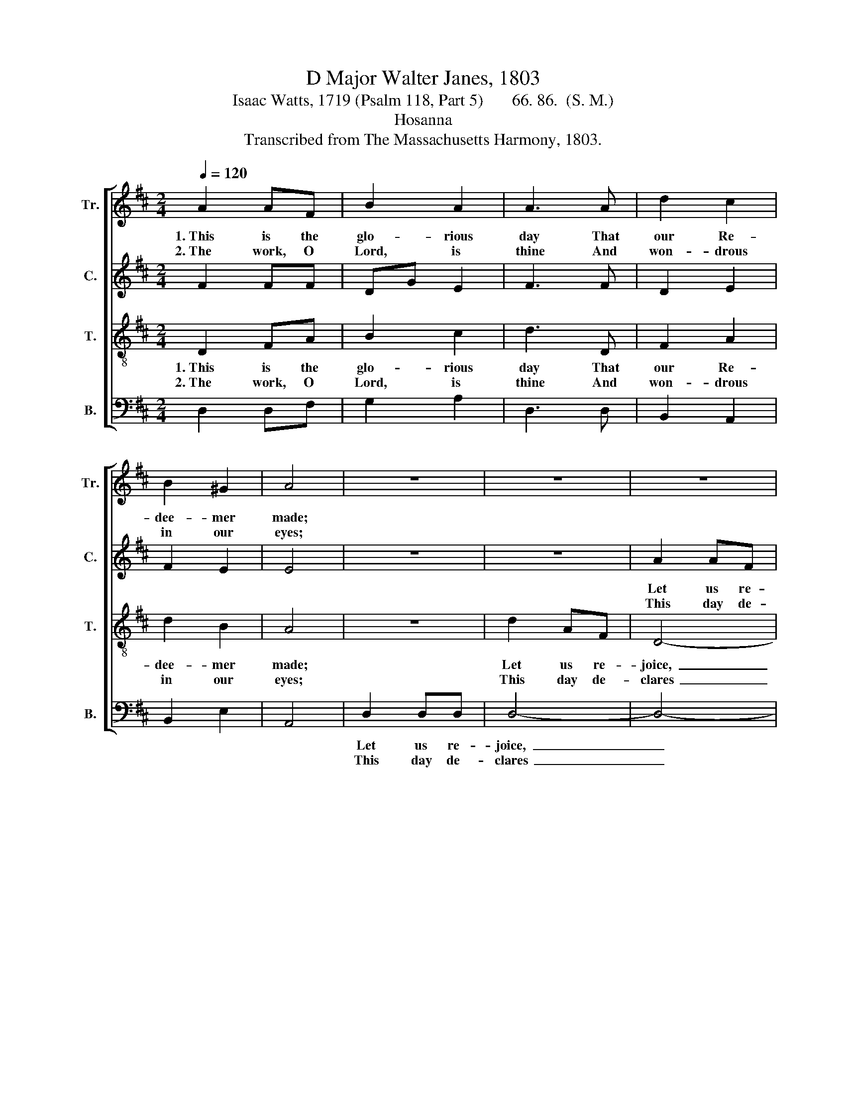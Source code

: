 X:1
T:D Major Walter Janes, 1803
T:Isaac Watts, 1719 (Psalm 118, Part 5)       66. 86.  (S. M.)
T:Hosanna
T:Transcribed from The Massachusetts Harmony, 1803.
%%score [ 1 2 3 4 ]
L:1/8
Q:1/4=120
M:2/4
K:D
V:1 treble nm="Tr." snm="Tr."
V:2 treble nm="C." snm="C."
V:3 treble-8 nm="T." snm="T."
V:4 bass nm="B." snm="B."
V:1
 A2 AF | B2 A2 | A3 A | d2 c2 | B2 ^G2 | A4 | z4 | z4 | z4 | d2 AF | D3 d | B2 B2 | A3 d | cB A^G | %14
w: 1.~This is the|glo- rious|day That|our Re-|dee- mer|made;||||Let us re-|joice, and|sing, and|pray; Let|all the church be|
w: 2.~The work, O|Lord, is|thine And|won- drous|in our|eyes;||||This day de-|clares it|all di-|vine, This|day did Je- sus|
 A3 A | AB AA | A4 | z2 F2 |: A2 d>c | B3 d | ed cB | A2 G2 | F2 G2 | A4 | F2 FG | A3 A | A2 A2 | %27
w: glad, Let|all the church be|glad.|Ho-|san- na *|to the|King * of *|Da- vid's|ro- yal|blood;|Bless him, ye|saints, he|comes to|
w: rise, This|day did Je- sus|rise.|We|bless thine *|ho- ly|word, * Which *|all this|grace dis-|plays;|And of- fer|on thine|al- tar,|
 A3 A | dc BB | A3 z | z4 | z4 | A2 AA | A3 d | c2 c2 | c3 c | dB A2 |1 A2 A2- ||1 A2 F2 :|2 %39
w: being Sal-|va- tion from your|God.|||Bless him, ye|saints, he|comes to|bring Sal-|va- tion from|your God.|* Bless|
w: Lord, Our|sac- ri- fice of|praise.|||And of- fer|on thine|al- tar,|Lord, Our|sac- ri- fice|of praise.|* We|
 A2 A2- || A4 |] %41
w: your God.||
w: of praise.||
V:2
 F2 FF | DG E2 | F3 F | D2 E2 | F2 E2 | E4 | z4 | z4 | A2 AF | D4- | D3 F | E2 E>D | C3 B, | %13
w: ||||||||Let us re-|joice,~|_ _|||
w: ||||||||This day de-|clares~|_ _|||
 CD EE | E3 F | DG EE | F4 | z2 D2 |: F2 F2 | G3 F | E2 E2 | F2 ED | AF GE | F4 | D2 DE | F3 F | %26
w: |||||||||||||
w: |||||||||||||
 F2 F2 | F3 F | DA GG | F3 z | z4 | z4 | D2 DE | F3 G | A2 A2 | A3 A | DG E2 |1 E2 F2- ||1 %38
w: ||||||||||||
w: ||||||||||||
 F2 D2 :|2 E2 F2- || F4 |] %41
w: |||
w: |||
V:3
 D2 FA | B2 c2 | d3 D | F2 A2 | d2 B2 | A4 | z4 | d2 AF | D4- | D4- | D3 A | G2 G2 | F3 B | Ad cB | %14
w: 1.~This is the|glo- rious|day That|our Re-|dee- mer|made;||Let us re-|joice,~|_|* and|sing, and|pray; Let|all the church be|
w: 2.~The work, O|Lord, is|thine And|won- drous|in our|eyes;||This day de-|clares~|_|* it|all di-|vine, This|day did Je- sus|
 A3 A | Ad cc | d4 | z2 AB/c/ |: d2 d2 | B3 B | c2 AB/c/ | d2 B2 | A2 G2 | A4 | z4 | z4 | F2 FA | %27
w: glad, Let|all the church be|glad.|Ho- * *|san- na|to the|King of * *|Da- vid's|ro- yal|blood;|||Bless him, ye|
w: rise, This|day did Je- sus|rise.|We * *|bless thine|ho- ly|word, Which * *|all this|grace dis-|plays;|||And of- fer|
 A3 A | d2 d2 | d3 d | ed cB | A3 z | d2 dc | d3 d | e2 e2 | e3 f | dd c2 |1 c2 d2- ||1 %38
w: saints, he|comes to|bring Sal-|va- tion from your|God.|Bless him, ye|saints, he|comes to|bring Sal-|va- tion from|your God.|
w: on thine|al- tar,|Lord, Our|sac- ri- fice of|praise.|And of- fer|on thine|al- tar,|Lord, Our|sac- ri- fice|of praise.|
 d2 AB/c/ :|2 c2 d2- || d4 |] %41
w: * Bless * *|your God.||
w: * We * *|of praise.||
V:4
 D,2 D,F, | G,2 A,2 | D,3 D, | B,,2 A,,2 | B,,2 E,2 | A,,4 | D,2 D,D, | D,4- | D,4- | D,4- | %10
w: ||||||Let us re-|joice,~|_||
w: ||||||This day de-|clares~|_||
 D,3 D, | E,2 E,2 | F,3 G, | A,B, E,E, | A,,3 D, | F,G, A,A,, | D,4 | z2 D,2 |: D,2 D,2 | E,3 B, | %20
w: ||||||||||
w: ||||||||||
 A,2 A,,2 | D,2 E,2 | F,2 E,2 | D,4 | z4 | z4 | D,2 D,D, | D,3 D, | D,2 D,2 | D,3 D, | C,D, E,E, | %31
w: |||||||||||
w: |||||||||||
 A,,3 z | D,2 D,A,, | D,3 D, | A,2 A,2 | A,3 F, | B,G, A,2 |1 A,,2 D,2- ||1 D,2 D,2 :|2 %39
w: ||||||||
w: ||||||||
 A,,2 D,2- || D,4 |] %41
w: ||
w: ||

